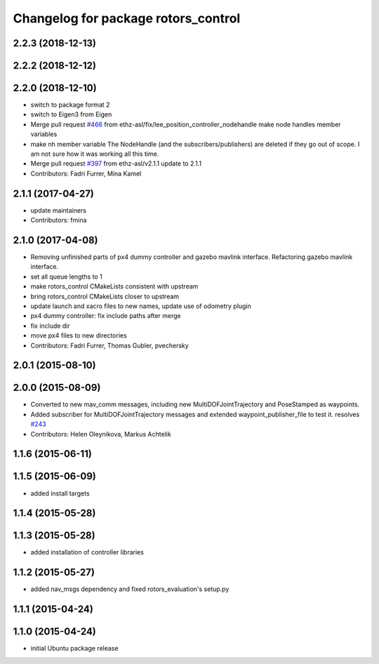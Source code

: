 ^^^^^^^^^^^^^^^^^^^^^^^^^^^^^^^^^^^^
Changelog for package rotors_control
^^^^^^^^^^^^^^^^^^^^^^^^^^^^^^^^^^^^

2.2.3 (2018-12-13)
------------------

2.2.2 (2018-12-12)
------------------

2.2.0 (2018-12-10)
------------------
* switch to package format 2
* switch to Eigen3 from Eigen
* Merge pull request `#466 <https://github.com/ethz-asl/rotors_simulator/issues/466>`_ from ethz-asl/fix/lee_position_controller_nodehandle
  make node handles member variables
* make nh member variable
  The NodeHandle (and the subscribers/publishers) are deleted if they go
  out of scope. I am not sure how it was working all this time.
* Merge pull request `#397 <https://github.com/ethz-asl/rotors_simulator/issues/397>`_ from ethz-asl/v2.1.1
  update to 2.1.1
* Contributors: Fadri Furrer, Mina Kamel

2.1.1 (2017-04-27)
-----------
* update maintainers
* Contributors: fmina

2.1.0 (2017-04-08)
-----------
* Removing unfinished parts of px4 dummy controller and gazebo mavlink interface. Refactoring gazebo mavlink interface.
* set all queue lengths to 1
* make rotors_control CMakeLists consistent with upstream
* bring rotors_control CMakeLists closer to upstream
* update launch and xacro files to new names, update use of odometry plugin
* px4 dummy controller: fix include paths after merge
* fix include dir
* move px4 files to new directories
* Contributors: Fadri Furrer, Thomas Gubler, pvechersky

2.0.1 (2015-08-10)
------------------

2.0.0 (2015-08-09)
------------------
* Converted to new mav_comm messages, including new MultiDOFJointTrajectory and PoseStamped as waypoints.
* Added subscriber for MultiDOFJointTrajectory messages and extended waypoint_publisher_file to test it. resolves `#243 <https://github.com/ethz-asl/rotors_simulator/issues/243>`_
* Contributors: Helen Oleynikova, Markus Achtelik

1.1.6 (2015-06-11)
------------------

1.1.5 (2015-06-09)
------------------
* added install targets

1.1.4 (2015-05-28)
------------------

1.1.3 (2015-05-28)
------------------
* added installation of controller libraries

1.1.2 (2015-05-27)
------------------
* added nav_msgs dependency and fixed rotors_evaluation's setup.py

1.1.1 (2015-04-24)
------------------

1.1.0 (2015-04-24)
------------------
* initial Ubuntu package release
